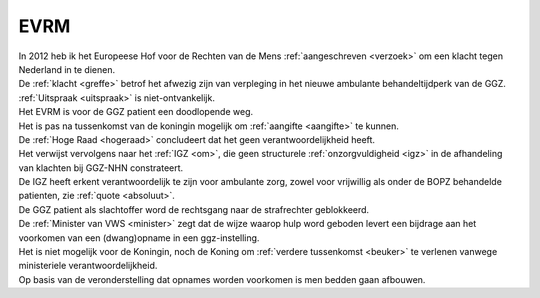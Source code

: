 .. _evrm:

EVRM
####

| In 2012 heb ik het Europeese Hof voor de Rechten van de Mens :ref:`aangeschreven <verzoek>` om een klacht tegen Nederland in te dienen.
| De :ref:`klacht <greffe>` betrof het afwezig zijn van verpleging in het nieuwe ambulante behandeltijdperk van de GGZ.
| :ref:`Uitspraak <uitspraak>` is niet-ontvankelijk. 

| Het EVRM is voor de GGZ patient een doodlopende weg.

| Het is pas na tussenkomst van de koningin mogelijk om :ref:`aangifte <aangifte>` te kunnen.
| De :ref:`Hoge Raad <hogeraad>` concludeert dat het geen verantwoordelijkheid heeft.
| Het verwijst vervolgens naar het :ref:`IGZ <om>`, die geen structurele :ref:`onzorgvuldigheid <igz>` in de afhandeling van klachten bij GGZ-NHN constrateert.
| De IGZ heeft erkent verantwoordelijk te zijn voor ambulante zorg, zowel voor vrijwillig als onder de BOPZ behandelde patienten, zie :ref:`quote <absoluut>`.

| De GGZ patient als slachtoffer word de rechtsgang naar de strafrechter geblokkeerd.

| De :ref:`Minister van VWS <minister>` zegt dat de wijze waarop hulp word geboden levert een bijdrage aan het voorkomen van een (dwang)opname in een ggz-instelling.
| Het is niet mogelijk voor de Koningin, noch de Koning om  :ref:`verdere tussenkomst <beuker>` te verlenen vanwege ministeriele verantwoordelijkheid. 

| Op basis van de veronderstelling dat opnames worden voorkomen is men bedden gaan afbouwen.
